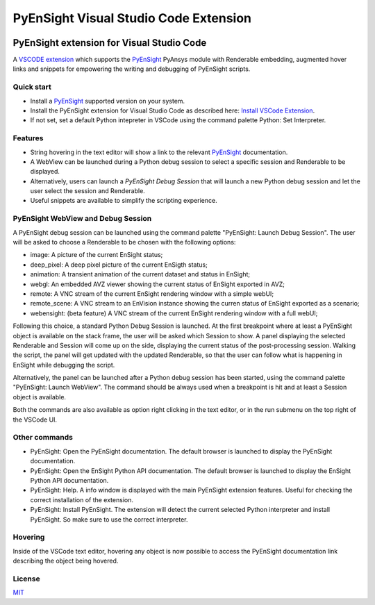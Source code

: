 PyEnSight Visual Studio Code Extension
======================================
|pyansys| |MIT| |ci|

.. |pyansys| image:: https://img.shields.io/badge/Py-Ansys-ffc107.svg?logo=data:image/png;base64,iVBORw0KGgoAAAANSUhEUgAAABAAAAAQCAIAAACQkWg2AAABDklEQVQ4jWNgoDfg5mD8vE7q/3bpVyskbW0sMRUwofHD7Dh5OBkZGBgW7/3W2tZpa2tLQEOyOzeEsfumlK2tbVpaGj4N6jIs1lpsDAwMJ278sveMY2BgCA0NFRISwqkhyQ1q/Nyd3zg4OBgYGNjZ2ePi4rB5loGBhZnhxTLJ/9ulv26Q4uVk1NXV/f///////69du4Zdg78lx//t0v+3S88rFISInD59GqIH2esIJ8G9O2/XVwhjzpw5EAam1xkkBJn/bJX+v1365hxxuCAfH9+3b9/+////48cPuNehNsS7cDEzMTAwMMzb+Q2u4dOnT2vWrMHu9ZtzxP9vl/69RVpCkBlZ3N7enoDXBwEAAA+YYitOilMVAAAAAElFTkSuQmCC
   :target: https://docs.pyansys.com/

.. |MIT| image:: https://img.shields.io/badge/License-MIT-yellow.svg
   :target: https://opensource.org/licenses/MIT

.. |ci| image:: https://github.com/ansys-internal/ansys-pyensight-vscode/actions/workflows/ci_cd.yml/badge.svg?branch=main
   :target: https://github.com/ansys-internal/ansys-pyensight-vscode/actions?query=branch%3Amain

.. |title| image:: https://s3.amazonaws.com/www3.ensight.com/build/media/pyensight_title.png

.. _EnSight: https://www.ansys.com/products/fluids/ansys-ensight

.. _PyEnSight: https://ensight.docs.pyansys.com/version/stable/

.. _MIT: https://github.com/lextudio/vscode-restructuredtext-pack/blob/master/LICENSE.txt

.. _VSCODE: https://code.visualstudio.com/

.. _extension: https://marketplace.visualstudio.com/VSCode

.. _Python: https://marketplace.visualstudio.com/items?itemName=ms-python.python

.. _Install VSCode Extension: https://code.visualstudio.com/docs/editor/extension-marketplace

=============================================
PyEnSight extension for Visual Studio Code
=============================================
A VSCODE_ extension_ which supports the PyEnSight_ PyAnsys module with Renderable embedding, augmented
hover links and snippets for empowering the writing and debugging of PyEnSight scripts.


Quick start
------------

* Install a PyEnSight_ supported version on your system.
* Install the PyEnSight extension for Visual Studio Code as described here: `Install VSCode Extension`_.
* If not set, set a default Python intepreter in VSCode using the command palette Python: Set Interpreter.

Features
---------

* String hovering in the text editor will show a link to the relevant PyEnSight_ documentation.
* A WebView can be launched during a Python debug session to select a specific session and Renderable to be displayed.
* Alternatively, users can launch a `PyEnSight Debug Session` that will launch a new Python debug session and let the user select the session and Renderable.
* Useful snippets are available to simplify the scripting experience.

PyEnSight WebView and Debug Session
------------------------------------

A PyEnSight debug session can be launched using the command palette "PyEnSight: Launch Debug Session".
The user will be asked to choose a Renderable to be chosen with the following options:

* image: A picture of the current EnSight status;
* deep_pixel: A deep pixel picture of the current EnSigth status;
* animation: A transient animation of the current dataset and status in EnSight;
* webgl: An embedded AVZ viewer showing the current status of EnSight exported in AVZ;
* remote: A VNC stream of the current EnSight rendering window with a simple webUI;
* remote_scene: A VNC stream to an EnVision instance showing the curren status of EnSight exported as a scenario;
* webensight: (beta feature) A VNC stream of the current EnSight rendering window with a full webUI;

.. image:: images/pyensightremote.gif
   :width: 600

Following this choice, a standard Python Debug Session is launched. At the first breakpoint where at least a 
PyEnSight object is available on the stack frame, the user will be asked which Session to show. A panel
displaying the selected Renderable and Session will come up on the side, displaying the current status of the post-processing session.
Walking the script, the panel will get updated with the updated Renderable, so that the user can follow
what is happening in EnSight while debugging the script.

.. image:: images/pyensightsession.gif
   :width: 600

Alternatively, the panel can be launched after a Python debug session has been started, using the command palette "PyEnSight: Launch WebView".
The command should be always used when a breakpoint is hit and at least a Session object is available.

Both the commands are also available as option right clicking in the text editor, or in the run submenu on the top right of the VSCode UI.

Other commands
---------------

* PyEnSight: Open the PyEnSight documentation. The default browser is launched to display the PyEnSight documentation.
* PyEnSight: Open the EnSight Python API documentation. The default browser is launched to display the EnSight Python API documentation.
* PyEnSight: Help. A info window is displayed with the main PyEnSight extension features. Useful for checking the correct installation of the extension.
* PyEnSight: Install PyEnSight. The extension will detect the current selected Python interpreter and install PyEnSight. So make sure to use the correct interpreter.

Hovering
---------

Inside of the VSCode text editor, hovering any object is now possible to access the PyEnSight documentation link describing the object being hovered.

.. image:: images/hover.gif
   :width: 600



License
----------------------------

MIT_